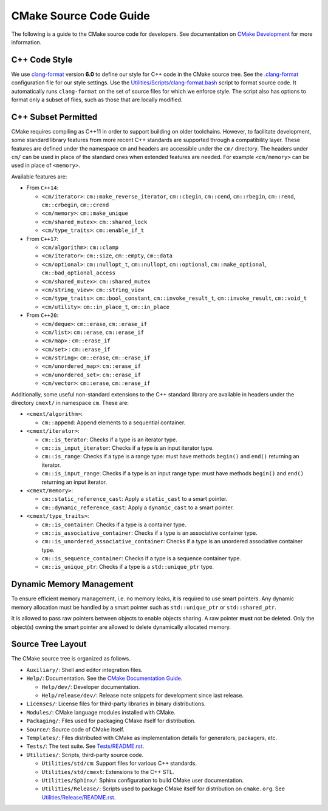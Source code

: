 CMake Source Code Guide
***********************

The following is a guide to the CMake source code for developers.
See documentation on `CMake Development`_ for more information.

.. _`CMake Development`: README.rst

C++ Code Style
==============

We use `clang-format`_ version **6.0** to define our style for C++ code in
the CMake source tree.  See the `.clang-format`_ configuration file for our
style settings.  Use the `Utilities/Scripts/clang-format.bash`_ script to
format source code.  It automatically runs ``clang-format`` on the set of
source files for which we enforce style.  The script also has options to
format only a subset of files, such as those that are locally modified.

.. _`clang-format`: http://clang.llvm.org/docs/ClangFormat.html
.. _`.clang-format`: ../../.clang-format
.. _`Utilities/Scripts/clang-format.bash`: ../../Utilities/Scripts/clang-format.bash

C++ Subset Permitted
====================

CMake requires compiling as C++11 in order to support building on older
toolchains.  However, to facilitate development, some standard library
features from more recent C++ standards are supported through a compatibility
layer.  These features are defined under the namespace ``cm`` and headers
are accessible under the ``cm/`` directory.  The headers under ``cm/`` can
be used in place of the standard ones when extended features are needed.
For example ``<cm/memory>`` can be used in place of ``<memory>``.

Available features are:

* From ``C++14``:

  * ``<cm/iterator>``:
    ``cm::make_reverse_iterator``, ``cm::cbegin``, ``cm::cend``,
    ``cm::rbegin``, ``cm::rend``, ``cm::crbegin``, ``cm::crend``

  * ``<cm/memory>``:
    ``cm::make_unique``

  * ``<cm/shared_mutex>``:
    ``cm::shared_lock``

  * ``<cm/type_traits>``:
    ``cm::enable_if_t``

* From ``C++17``:

  * ``<cm/algorithm>``:
    ``cm::clamp``

  * ``<cm/iterator>``:
    ``cm::size``, ``cm::empty``, ``cm::data``

  * ``<cm/optional>``:
    ``cm::nullopt_t``, ``cm::nullopt``, ``cm::optional``,
    ``cm::make_optional``, ``cm::bad_optional_access``

  * ``<cm/shared_mutex>``:
    ``cm::shared_mutex``

  * ``<cm/string_view>``:
    ``cm::string_view``

  * ``<cm/type_traits>``:
    ``cm::bool_constant``, ``cm::invoke_result_t``, ``cm::invoke_result``,
    ``cm::void_t``

  * ``<cm/utility>``:
    ``cm::in_place_t``, ``cm::in_place``

* From ``C++20``:

  * ``<cm/deque>``:
    ``cm::erase``, ``cm::erase_if``

  * ``<cm/list>``:
    ``cm::erase``, ``cm::erase_if``

  * ``<cm/map>`` :
    ``cm::erase_if``

  * ``<cm/set>`` :
    ``cm::erase_if``

  * ``<cm/string>``:
    ``cm::erase``, ``cm::erase_if``

  * ``<cm/unordered_map>``:
    ``cm::erase_if``

  * ``<cm/unordered_set>``:
    ``cm::erase_if``

  * ``<cm/vector>``:
    ``cm::erase``, ``cm::erase_if``

Additionally, some useful non-standard extensions to the C++ standard library
are available in headers under the directory ``cmext/`` in namespace ``cm``.
These are:

* ``<cmext/algorithm>``:

  * ``cm::append``:
    Append elements to a sequential container.

* ``<cmext/iterator>``:

  * ``cm::is_terator``:
    Checks if a type is an iterator type.

  * ``cm::is_input_iterator``:
    Checks if a type is an input iterator type.

  * ``cm::is_range``:
    Checks if a type is a range type: must have methods ``begin()`` and
    ``end()`` returning an iterator.

  * ``cm::is_input_range``:
    Checks if a type is an input range type: must have methods ``begin()`` and
    ``end()`` returning an input iterator.

* ``<cmext/memory>``:

  * ``cm::static_reference_cast``:
    Apply a ``static_cast`` to a smart pointer.

  * ``cm::dynamic_reference_cast``:
    Apply a ``dynamic_cast`` to a smart pointer.

* ``<cmext/type_traits>``:

  * ``cm::is_container``:
    Checks if a type is a container type.

  * ``cm::is_associative_container``:
    Checks if a type is an associative container type.

  * ``cm::is_unordered_associative_container``:
    Checks if a type is an unordered associative container type.

  * ``cm::is_sequence_container``:
    Checks if a type is a sequence container type.

  * ``cm::is_unique_ptr``:
    Checks if a type is a ``std::unique_ptr`` type.

Dynamic Memory Management
=========================

To ensure efficient memory management, i.e. no memory leaks, it is required
to use smart pointers.  Any dynamic memory allocation must be handled by a
smart pointer such as ``std::unique_ptr`` or ``std::shared_ptr``.

It is allowed to pass raw pointers between objects to enable objects sharing.
A raw pointer **must** not be deleted. Only the object(s) owning the smart
pointer are allowed to delete dynamically allocated memory.

Source Tree Layout
==================

The CMake source tree is organized as follows.

* ``Auxiliary/``:
  Shell and editor integration files.

* ``Help/``:
  Documentation.  See the `CMake Documentation Guide`_.

  * ``Help/dev/``:
    Developer documentation.

  * ``Help/release/dev/``:
    Release note snippets for development since last release.

* ``Licenses/``:
  License files for third-party libraries in binary distributions.

* ``Modules/``:
  CMake language modules installed with CMake.

* ``Packaging/``:
  Files used for packaging CMake itself for distribution.

* ``Source/``:
  Source code of CMake itself.

* ``Templates/``:
  Files distributed with CMake as implementation details for generators,
  packagers, etc.

* ``Tests/``:
  The test suite.  See `Tests/README.rst`_.

* ``Utilities/``:
  Scripts, third-party source code.

  * ``Utilities/std/cm``:
    Support files for various C++ standards.

  * ``Utilities/std/cmext``:
    Extensions to the C++ STL.

  * ``Utilities/Sphinx/``:
    Sphinx configuration to build CMake user documentation.

  * ``Utilities/Release/``:
    Scripts used to package CMake itself for distribution on ``cmake.org``.
    See `Utilities/Release/README.rst`_.

.. _`CMake Documentation Guide`: documentation.rst
.. _`Tests/README.rst`: ../../Tests/README.rst
.. _`Utilities/Release/README.rst`: ../../Utilities/Release/README.rst
